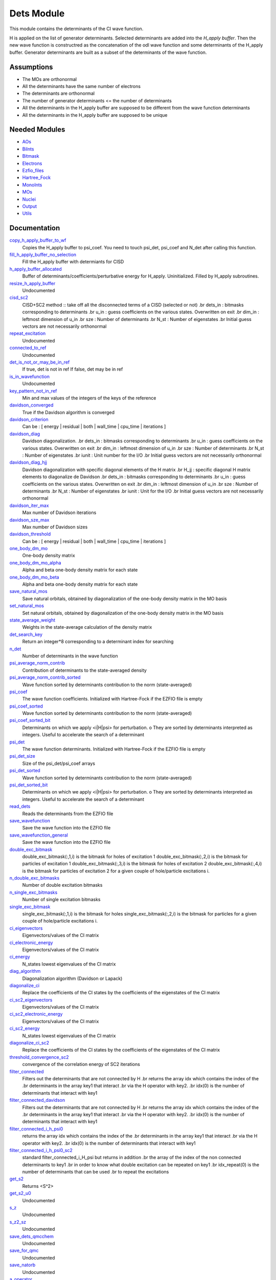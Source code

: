===========
Dets Module
===========

This module contains the determinants of the CI wave function.

H is applied on the list of generator determinants. Selected determinants
are added into the *H_apply buffer*. Then the new wave function is
constructred as the concatenation of the odl wave function and
some determinants of the H_apply buffer. Generator determinants are built
as a subset of the determinants of the wave function.


Assumptions
===========

.. Do not edit this section. It was auto-generated from the
.. NEEDED_MODULES file.

* The MOs are orthonormal
* All the determinants have the same number of electrons
* The determinants are orthonormal
* The number of generator determinants <= the number of determinants
* All the determinants in the H_apply buffer are supposed to be different from the 
  wave function determinants
* All the determinants in the H_apply buffer are supposed to be unique


Needed Modules
==============

.. Do not edit this section. It was auto-generated from the
.. NEEDED_MODULES file.

* `AOs <http://github.com/LCPQ/quantum_package/tree/master/src/AOs>`_
* `BiInts <http://github.com/LCPQ/quantum_package/tree/master/src/BiInts>`_
* `Bitmask <http://github.com/LCPQ/quantum_package/tree/master/src/Bitmask>`_
* `Electrons <http://github.com/LCPQ/quantum_package/tree/master/src/Electrons>`_
* `Ezfio_files <http://github.com/LCPQ/quantum_package/tree/master/src/Ezfio_files>`_
* `Hartree_Fock <http://github.com/LCPQ/quantum_package/tree/master/src/Hartree_Fock>`_
* `MonoInts <http://github.com/LCPQ/quantum_package/tree/master/src/MonoInts>`_
* `MOs <http://github.com/LCPQ/quantum_package/tree/master/src/MOs>`_
* `Nuclei <http://github.com/LCPQ/quantum_package/tree/master/src/Nuclei>`_
* `Output <http://github.com/LCPQ/quantum_package/tree/master/src/Output>`_
* `Utils <http://github.com/LCPQ/quantum_package/tree/master/src/Utils>`_

Documentation
=============

.. Do not edit this section. It was auto-generated from the
.. NEEDED_MODULES file.

`copy_h_apply_buffer_to_wf <http://github.com/LCPQ/quantum_package/tree/master/src/Dets/H_apply.irp.f#L95>`_
  Copies the H_apply buffer to psi_coef. You need to touch psi_det, psi_coef and N_det
  after calling this function.

`fill_h_apply_buffer_no_selection <http://github.com/LCPQ/quantum_package/tree/master/src/Dets/H_apply.irp.f#L181>`_
  Fill the H_apply buffer with determiants for CISD

`h_apply_buffer_allocated <http://github.com/LCPQ/quantum_package/tree/master/src/Dets/H_apply.irp.f#L14>`_
  Buffer of determinants/coefficients/perturbative energy for H_apply.
  Uninitialized. Filled by H_apply subroutines.

`resize_h_apply_buffer <http://github.com/LCPQ/quantum_package/tree/master/src/Dets/H_apply.irp.f#L45>`_
  Undocumented

`cisd_sc2 <http://github.com/LCPQ/quantum_package/tree/master/src/Dets/SC2.irp.f#L1>`_
  CISD+SC2 method              :: take off all the disconnected terms of a CISD (selected or not)
  .br
  dets_in : bitmasks corresponding to determinants
  .br
  u_in : guess coefficients on the various states. Overwritten
  on exit
  .br
  dim_in : leftmost dimension of u_in
  .br
  sze : Number of determinants
  .br
  N_st : Number of eigenstates
  .br
  Initial guess vectors are not necessarily orthonormal

`repeat_excitation <http://github.com/LCPQ/quantum_package/tree/master/src/Dets/SC2.irp.f#L220>`_
  Undocumented

`connected_to_ref <http://github.com/LCPQ/quantum_package/tree/master/src/Dets/connected_to_ref.irp.f#L95>`_
  Undocumented

`det_is_not_or_may_be_in_ref <http://github.com/LCPQ/quantum_package/tree/master/src/Dets/connected_to_ref.irp.f#L191>`_
  If true, det is not in ref
  If false, det may be in ref

`is_in_wavefunction <http://github.com/LCPQ/quantum_package/tree/master/src/Dets/connected_to_ref.irp.f#L1>`_
  Undocumented

`key_pattern_not_in_ref <http://github.com/LCPQ/quantum_package/tree/master/src/Dets/connected_to_ref.irp.f#L225>`_
  Min and max values of the integers of the keys of the reference

`davidson_converged <http://github.com/LCPQ/quantum_package/tree/master/src/Dets/davidson.irp.f#L383>`_
  True if the Davidson algorithm is converged

`davidson_criterion <http://github.com/LCPQ/quantum_package/tree/master/src/Dets/davidson.irp.f#L373>`_
  Can be : [  energy  | residual | both | wall_time | cpu_time | iterations ]

`davidson_diag <http://github.com/LCPQ/quantum_package/tree/master/src/Dets/davidson.irp.f#L18>`_
  Davidson diagonalization.
  .br
  dets_in : bitmasks corresponding to determinants
  .br
  u_in : guess coefficients on the various states. Overwritten
  on exit
  .br
  dim_in : leftmost dimension of u_in
  .br
  sze : Number of determinants
  .br
  N_st : Number of eigenstates
  .br
  iunit : Unit number for the I/O
  .br
  Initial guess vectors are not necessarily orthonormal

`davidson_diag_hjj <http://github.com/LCPQ/quantum_package/tree/master/src/Dets/davidson.irp.f#L68>`_
  Davidson diagonalization with specific diagonal elements of the H matrix
  .br
  H_jj : specific diagonal H matrix elements to diagonalize de Davidson
  .br
  dets_in : bitmasks corresponding to determinants
  .br
  u_in : guess coefficients on the various states. Overwritten
  on exit
  .br
  dim_in : leftmost dimension of u_in
  .br
  sze : Number of determinants
  .br
  N_st : Number of eigenstates
  .br
  iunit : Unit for the I/O
  .br
  Initial guess vectors are not necessarily orthonormal

`davidson_iter_max <http://github.com/LCPQ/quantum_package/tree/master/src/Dets/davidson.irp.f#L1>`_
  Max number of Davidson iterations

`davidson_sze_max <http://github.com/LCPQ/quantum_package/tree/master/src/Dets/davidson.irp.f#L9>`_
  Max number of Davidson sizes

`davidson_threshold <http://github.com/LCPQ/quantum_package/tree/master/src/Dets/davidson.irp.f#L374>`_
  Can be : [  energy  | residual | both | wall_time | cpu_time | iterations ]

`one_body_dm_mo <http://github.com/LCPQ/quantum_package/tree/master/src/Dets/density_matrix.irp.f#L73>`_
  One-body density matrix

`one_body_dm_mo_alpha <http://github.com/LCPQ/quantum_package/tree/master/src/Dets/density_matrix.irp.f#L1>`_
  Alpha and beta one-body density matrix for each state

`one_body_dm_mo_beta <http://github.com/LCPQ/quantum_package/tree/master/src/Dets/density_matrix.irp.f#L2>`_
  Alpha and beta one-body density matrix for each state

`save_natural_mos <http://github.com/LCPQ/quantum_package/tree/master/src/Dets/density_matrix.irp.f#L97>`_
  Save natural orbitals, obtained by diagonalization of the one-body density matrix in the MO basis

`set_natural_mos <http://github.com/LCPQ/quantum_package/tree/master/src/Dets/density_matrix.irp.f#L81>`_
  Set natural orbitals, obtained by diagonalization of the one-body density matrix in the MO basis

`state_average_weight <http://github.com/LCPQ/quantum_package/tree/master/src/Dets/density_matrix.irp.f#L108>`_
  Weights in the state-average calculation of the density matrix

`det_search_key <http://github.com/LCPQ/quantum_package/tree/master/src/Dets/determinants.irp.f#L295>`_
  Return an integer*8 corresponding to a determinant index for searching

`n_det <http://github.com/LCPQ/quantum_package/tree/master/src/Dets/determinants.irp.f#L3>`_
  Number of determinants in the wave function

`psi_average_norm_contrib <http://github.com/LCPQ/quantum_package/tree/master/src/Dets/determinants.irp.f#L208>`_
  Contribution of determinants to the state-averaged density

`psi_average_norm_contrib_sorted <http://github.com/LCPQ/quantum_package/tree/master/src/Dets/determinants.irp.f#L229>`_
  Wave function sorted by determinants contribution to the norm (state-averaged)

`psi_coef <http://github.com/LCPQ/quantum_package/tree/master/src/Dets/determinants.irp.f#L153>`_
  The wave function coefficients. Initialized with Hartree-Fock if the EZFIO file
  is empty

`psi_coef_sorted <http://github.com/LCPQ/quantum_package/tree/master/src/Dets/determinants.irp.f#L228>`_
  Wave function sorted by determinants contribution to the norm (state-averaged)

`psi_coef_sorted_bit <http://github.com/LCPQ/quantum_package/tree/master/src/Dets/determinants.irp.f#L259>`_
  Determinants on which we apply <i|H|psi> for perturbation.
  o They are sorted by determinants interpreted as integers. Useful
  to accelerate the search of a determinant

`psi_det <http://github.com/LCPQ/quantum_package/tree/master/src/Dets/determinants.irp.f#L53>`_
  The wave function determinants. Initialized with Hartree-Fock if the EZFIO file
  is empty

`psi_det_size <http://github.com/LCPQ/quantum_package/tree/master/src/Dets/determinants.irp.f#L35>`_
  Size of the psi_det/psi_coef arrays

`psi_det_sorted <http://github.com/LCPQ/quantum_package/tree/master/src/Dets/determinants.irp.f#L227>`_
  Wave function sorted by determinants contribution to the norm (state-averaged)

`psi_det_sorted_bit <http://github.com/LCPQ/quantum_package/tree/master/src/Dets/determinants.irp.f#L258>`_
  Determinants on which we apply <i|H|psi> for perturbation.
  o They are sorted by determinants interpreted as integers. Useful
  to accelerate the search of a determinant

`read_dets <http://github.com/LCPQ/quantum_package/tree/master/src/Dets/determinants.irp.f#L104>`_
  Reads the determinants from the EZFIO file

`save_wavefunction <http://github.com/LCPQ/quantum_package/tree/master/src/Dets/determinants.irp.f#L310>`_
  Save the wave function into the EZFIO file

`save_wavefunction_general <http://github.com/LCPQ/quantum_package/tree/master/src/Dets/determinants.irp.f#L319>`_
  Save the wave function into the EZFIO file

`double_exc_bitmask <http://github.com/LCPQ/quantum_package/tree/master/src/Dets/determinants_bitmasks.irp.f#L40>`_
  double_exc_bitmask(:,1,i) is the bitmask for holes of excitation 1
  double_exc_bitmask(:,2,i) is the bitmask for particles of excitation 1
  double_exc_bitmask(:,3,i) is the bitmask for holes of excitation 2
  double_exc_bitmask(:,4,i) is the bitmask for particles of excitation 2
  for a given couple of hole/particle excitations i.

`n_double_exc_bitmasks <http://github.com/LCPQ/quantum_package/tree/master/src/Dets/determinants_bitmasks.irp.f#L31>`_
  Number of double excitation bitmasks

`n_single_exc_bitmasks <http://github.com/LCPQ/quantum_package/tree/master/src/Dets/determinants_bitmasks.irp.f#L8>`_
  Number of single excitation bitmasks

`single_exc_bitmask <http://github.com/LCPQ/quantum_package/tree/master/src/Dets/determinants_bitmasks.irp.f#L17>`_
  single_exc_bitmask(:,1,i) is the bitmask for holes
  single_exc_bitmask(:,2,i) is the bitmask for particles
  for a given couple of hole/particle excitations i.

`ci_eigenvectors <http://github.com/LCPQ/quantum_package/tree/master/src/Dets/diagonalize_CI.irp.f#L36>`_
  Eigenvectors/values of the CI matrix

`ci_electronic_energy <http://github.com/LCPQ/quantum_package/tree/master/src/Dets/diagonalize_CI.irp.f#L35>`_
  Eigenvectors/values of the CI matrix

`ci_energy <http://github.com/LCPQ/quantum_package/tree/master/src/Dets/diagonalize_CI.irp.f#L18>`_
  N_states lowest eigenvalues of the CI matrix

`diag_algorithm <http://github.com/LCPQ/quantum_package/tree/master/src/Dets/diagonalize_CI.irp.f#L1>`_
  Diagonalization algorithm (Davidson or Lapack)

`diagonalize_ci <http://github.com/LCPQ/quantum_package/tree/master/src/Dets/diagonalize_CI.irp.f#L73>`_
  Replace the coefficients of the CI states by the coefficients of the
  eigenstates of the CI matrix

`ci_sc2_eigenvectors <http://github.com/LCPQ/quantum_package/tree/master/src/Dets/diagonalize_CI_SC2.irp.f#L27>`_
  Eigenvectors/values of the CI matrix

`ci_sc2_electronic_energy <http://github.com/LCPQ/quantum_package/tree/master/src/Dets/diagonalize_CI_SC2.irp.f#L26>`_
  Eigenvectors/values of the CI matrix

`ci_sc2_energy <http://github.com/LCPQ/quantum_package/tree/master/src/Dets/diagonalize_CI_SC2.irp.f#L1>`_
  N_states lowest eigenvalues of the CI matrix

`diagonalize_ci_sc2 <http://github.com/LCPQ/quantum_package/tree/master/src/Dets/diagonalize_CI_SC2.irp.f#L46>`_
  Replace the coefficients of the CI states by the coefficients of the
  eigenstates of the CI matrix

`threshold_convergence_sc2 <http://github.com/LCPQ/quantum_package/tree/master/src/Dets/diagonalize_CI_SC2.irp.f#L18>`_
  convergence of the correlation energy of SC2 iterations

`filter_connected <http://github.com/LCPQ/quantum_package/tree/master/src/Dets/filter_connected.irp.f#L2>`_
  Filters out the determinants that are not connected by H
  .br
  returns the array idx which contains the index of the
  .br
  determinants in the array key1 that interact
  .br
  via the H operator with key2.
  .br
  idx(0) is the number of determinants that interact with key1

`filter_connected_davidson <http://github.com/LCPQ/quantum_package/tree/master/src/Dets/filter_connected.irp.f#L101>`_
  Filters out the determinants that are not connected by H
  .br
  returns the array idx which contains the index of the
  .br
  determinants in the array key1 that interact
  .br
  via the H operator with key2.
  .br
  idx(0) is the number of determinants that interact with key1

`filter_connected_i_h_psi0 <http://github.com/LCPQ/quantum_package/tree/master/src/Dets/filter_connected.irp.f#L233>`_
  returns the array idx which contains the index of the
  .br
  determinants in the array key1 that interact
  .br
  via the H operator with key2.
  .br
  idx(0) is the number of determinants that interact with key1

`filter_connected_i_h_psi0_sc2 <http://github.com/LCPQ/quantum_package/tree/master/src/Dets/filter_connected.irp.f#L332>`_
  standard filter_connected_i_H_psi but returns in addition
  .br
  the array of the index of the non connected determinants to key1
  .br
  in order to know what double excitation can be repeated on key1
  .br
  idx_repeat(0) is the number of determinants that can be used
  .br
  to repeat the excitations

`get_s2 <http://github.com/LCPQ/quantum_package/tree/master/src/Dets/s2.irp.f#L1>`_
  Returns <S^2>

`get_s2_u0 <http://github.com/LCPQ/quantum_package/tree/master/src/Dets/s2.irp.f#L46>`_
  Undocumented

`s_z <http://github.com/LCPQ/quantum_package/tree/master/src/Dets/s2.irp.f#L36>`_
  Undocumented

`s_z2_sz <http://github.com/LCPQ/quantum_package/tree/master/src/Dets/s2.irp.f#L37>`_
  Undocumented

`save_dets_qmcchem <http://github.com/LCPQ/quantum_package/tree/master/src/Dets/save_for_qmcchem.irp.f#L1>`_
  Undocumented

`save_for_qmc <http://github.com/LCPQ/quantum_package/tree/master/src/Dets/save_for_qmcchem.irp.f#L37>`_
  Undocumented

`save_natorb <http://github.com/LCPQ/quantum_package/tree/master/src/Dets/save_natorb.irp.f#L1>`_
  Undocumented

`a_operator <http://github.com/LCPQ/quantum_package/tree/master/src/Dets/slater_rules.irp.f#L721>`_
  Needed for diag_H_mat_elem

`ac_operator <http://github.com/LCPQ/quantum_package/tree/master/src/Dets/slater_rules.irp.f#L766>`_
  Needed for diag_H_mat_elem

`decode_exc <http://github.com/LCPQ/quantum_package/tree/master/src/Dets/slater_rules.irp.f#L76>`_
  Decodes the exc arrays returned by get_excitation.
  h1,h2 : Holes
  p1,p2 : Particles
  s1,s2 : Spins (1:alpha, 2:beta)
  degree : Degree of excitation

`det_connections <http://github.com/LCPQ/quantum_package/tree/master/src/Dets/slater_rules.irp.f#L898>`_
  .br

`diag_h_mat_elem <http://github.com/LCPQ/quantum_package/tree/master/src/Dets/slater_rules.irp.f#L659>`_
  Computes <i|H|i>

`get_double_excitation <http://github.com/LCPQ/quantum_package/tree/master/src/Dets/slater_rules.irp.f#L141>`_
  Returns the two excitation operators between two doubly excited determinants and the phase

`get_excitation <http://github.com/LCPQ/quantum_package/tree/master/src/Dets/slater_rules.irp.f#L30>`_
  Returns the excitation operators between two determinants and the phase

`get_excitation_degree <http://github.com/LCPQ/quantum_package/tree/master/src/Dets/slater_rules.irp.f#L1>`_
  Returns the excitation degree between two determinants

`get_excitation_degree_vector <http://github.com/LCPQ/quantum_package/tree/master/src/Dets/slater_rules.irp.f#L575>`_
  Applies get_excitation_degree to an array of determinants

`get_mono_excitation <http://github.com/LCPQ/quantum_package/tree/master/src/Dets/slater_rules.irp.f#L274>`_
  Returns the excitation operator between two singly excited determinants and the phase

`get_occ_from_key <http://github.com/LCPQ/quantum_package/tree/master/src/Dets/slater_rules.irp.f#L814>`_
  Returns a list of occupation numbers from a bitstring

`h_u_0 <http://github.com/LCPQ/quantum_package/tree/master/src/Dets/slater_rules.irp.f#L830>`_
  Computes v_0 = H|u_0>
  .br
  n : number of determinants
  .br
  H_jj : array of <j|H|j>

`i_h_j <http://github.com/LCPQ/quantum_package/tree/master/src/Dets/slater_rules.irp.f#L355>`_
  Returns <i|H|j> where i and j are determinants

`i_h_psi <http://github.com/LCPQ/quantum_package/tree/master/src/Dets/slater_rules.irp.f#L491>`_
  <key|H|psi> for the various Nstates

`i_h_psi_sc2 <http://github.com/LCPQ/quantum_package/tree/master/src/Dets/slater_rules.irp.f#L527>`_
  <key|H|psi> for the various Nstate
  .br
  returns in addition
  .br
  the array of the index of the non connected determinants to key1
  .br
  in order to know what double excitation can be repeated on key1
  .br
  idx_repeat(0) is the number of determinants that can be used
  .br
  to repeat the excitations

`n_con_int <http://github.com/LCPQ/quantum_package/tree/master/src/Dets/slater_rules.irp.f#L890>`_
  Number of integers to represent the connections between determinants

`h_matrix_all_dets <http://github.com/LCPQ/quantum_package/tree/master/src/Dets/utils.irp.f#L1>`_
  H matrix on the basis of the slater deter;inants defined by psi_det



